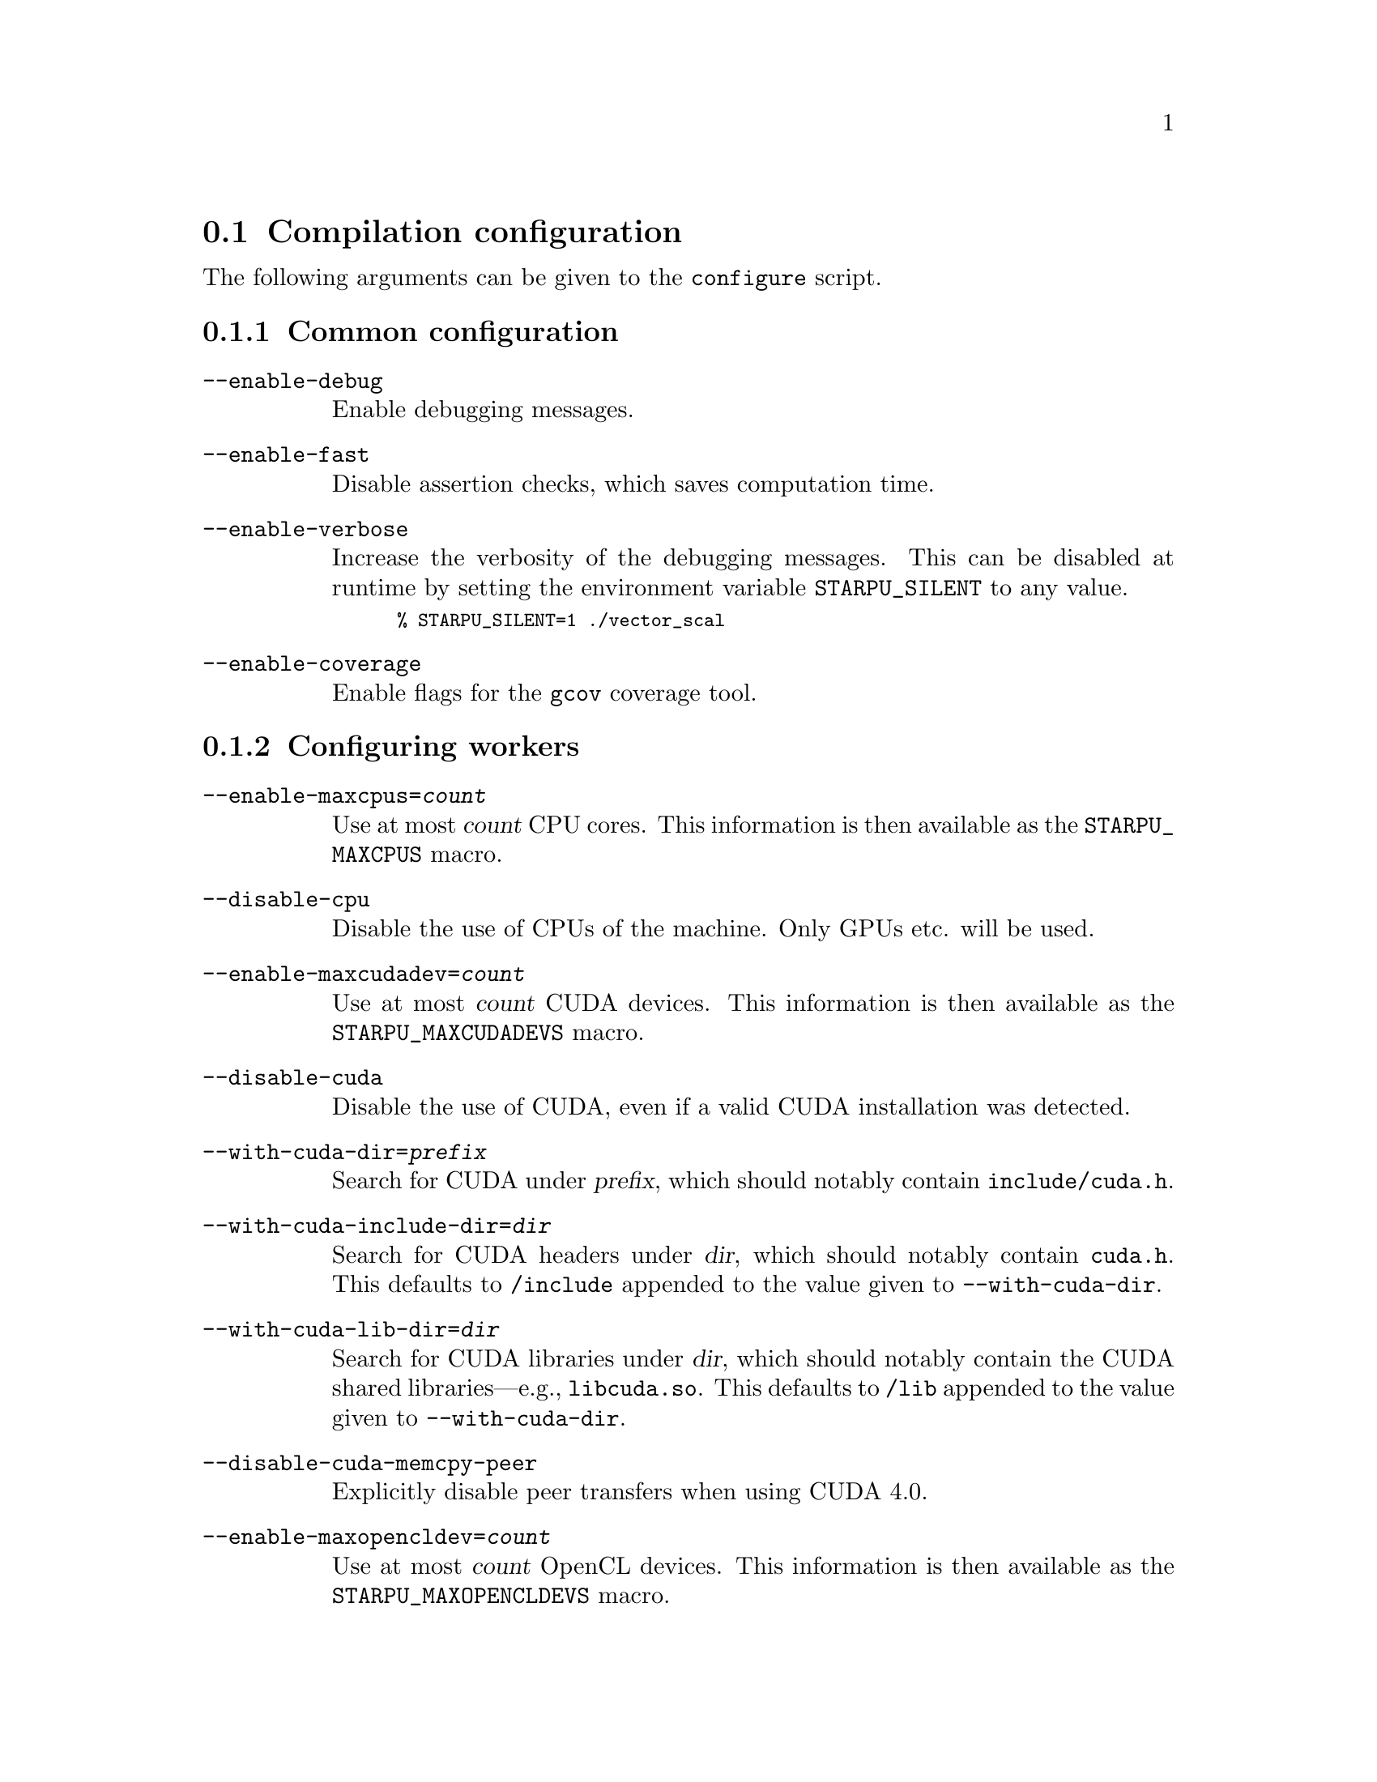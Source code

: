 @c -*-texinfo-*-

@c This file is part of the StarPU Handbook.
@c Copyright (C) 2009--2011  Universit@'e de Bordeaux 1
@c Copyright (C) 2010, 2011, 2012  Centre National de la Recherche Scientifique
@c Copyright (C) 2011, 2012 Institut National de Recherche en Informatique et Automatique
@c See the file starpu.texi for copying conditions.

@menu
* Compilation configuration::   
* Execution configuration through environment variables::  
@end menu

@node Compilation configuration
@section Compilation configuration

The following arguments can be given to the @code{configure} script.

@menu
* Common configuration::        
* Configuring workers::         
* Advanced configuration::      
@end menu

@node Common configuration
@subsection Common configuration

@table @code

@item --enable-debug
Enable debugging messages.

@item --enable-fast
Disable assertion checks, which saves computation time.

@item --enable-verbose
Increase the verbosity of the debugging messages.  This can be disabled
at runtime by setting the environment variable @code{STARPU_SILENT} to
any value.

@smallexample
% STARPU_SILENT=1 ./vector_scal
@end smallexample

@item --enable-coverage
Enable flags for the @code{gcov} coverage tool.

@end table

@node Configuring workers
@subsection Configuring workers

@table @code

@item --enable-maxcpus=@var{count}
Use at most @var{count} CPU cores.  This information is then
available as the @code{STARPU_MAXCPUS} macro.

@item --disable-cpu
Disable the use of CPUs of the machine. Only GPUs etc. will be used.

@item --enable-maxcudadev=@var{count}
Use at most @var{count} CUDA devices.  This information is then
available as the @code{STARPU_MAXCUDADEVS} macro.

@item --disable-cuda
Disable the use of CUDA, even if a valid CUDA installation was detected.

@item --with-cuda-dir=@var{prefix}
Search for CUDA under @var{prefix}, which should notably contain
@file{include/cuda.h}.

@item --with-cuda-include-dir=@var{dir}
Search for CUDA headers under @var{dir}, which should
notably contain @code{cuda.h}. This defaults to @code{/include} appended to the
value given to @code{--with-cuda-dir}.

@item --with-cuda-lib-dir=@var{dir}
Search for CUDA libraries under @var{dir}, which should notably contain
the CUDA shared libraries---e.g., @file{libcuda.so}.  This defaults to
@code{/lib} appended to the value given to @code{--with-cuda-dir}.

@item --disable-cuda-memcpy-peer
Explicitly disable peer transfers when using CUDA 4.0.

@item --enable-maxopencldev=@var{count}
Use at most @var{count} OpenCL devices.  This information is then
available as the @code{STARPU_MAXOPENCLDEVS} macro.

@item --disable-opencl
Disable the use of OpenCL, even if the SDK is detected.

@item --with-opencl-dir=@var{prefix}
Search for an OpenCL implementation under @var{prefix}, which should
notably contain @file{include/CL/cl.h} (or @file{include/OpenCL/cl.h} on
Mac OS).

@item --with-opencl-include-dir=@var{dir}
Search for OpenCL headers under @var{dir}, which should notably contain
@file{CL/cl.h} (or @file{OpenCL/cl.h} on Mac OS).  This defaults to
@code{/include} appended to the value given to @code{--with-opencl-dir}.

@item --with-opencl-lib-dir=@var{dir}
Search for an OpenCL library under @var{dir}, which should notably
contain the OpenCL shared libraries---e.g. @file{libOpenCL.so}. This defaults to
@code{/lib} appended to the value given to @code{--with-opencl-dir}.

@item --enable-gordon
Enable the use of the Gordon runtime for Cell SPUs.
@c TODO: rather default to enabled when detected

@item --with-gordon-dir=@var{prefix}
Search for the Gordon SDK under @var{prefix}.

@item --enable-maximplementations=@var{count}
Allow for at most @var{count} codelet implementations for the same
target device.  This information is then available as the
@code{STARPU_MAXIMPLEMENTATIONS} macro.

@end table

@node Advanced configuration
@subsection Advanced configuration

@table @code

@item --enable-perf-debug
Enable performance debugging through gprof.

@item --enable-model-debug
Enable performance model debugging.

@item --enable-stats
@c see ../../src/datawizard/datastats.c
Enable gathering of memory transfer statistics.

@item --enable-maxbuffers
Define the maximum number of buffers that tasks will be able to take
as parameters, then available as the @code{STARPU_NMAXBUFS} macro.

@item --enable-allocation-cache
Enable the use of a data allocation cache to avoid the cost of it with
CUDA. Still experimental.

@item --enable-opengl-render
Enable the use of OpenGL for the rendering of some examples.
@c TODO: rather default to enabled when detected

@item --enable-blas-lib
Specify the blas library to be used by some of the examples. The
library has to be 'atlas' or 'goto'.

@item --disable-starpufft
Disable the build of libstarpufft, even if fftw or cuFFT is available.

@item --with-magma=@var{prefix}
Search for MAGMA under @var{prefix}.  @var{prefix} should notably
contain @file{include/magmablas.h}.

@item --with-fxt=@var{prefix}
Search for FxT under @var{prefix}.
@url{http://savannah.nongnu.org/projects/fkt, FxT} is used to generate
traces of scheduling events, which can then be rendered them using ViTE
(@pxref{Off-line, off-line performance feedback}).  @var{prefix} should
notably contain @code{include/fxt/fxt.h}.

@item --with-perf-model-dir=@var{dir}
Store performance models under @var{dir}, instead of the current user's
home.

@item --with-mpicc=@var{path}
Use the @command{mpicc} compiler at @var{path}, for starpumpi
(@pxref{StarPU MPI support}).

@item --with-goto-dir=@var{prefix}
Search for GotoBLAS under @var{prefix}.

@item --with-atlas-dir=@var{prefix}
Search for ATLAS under @var{prefix}, which should notably contain
@file{include/cblas.h}.

@item --with-mkl-cflags=@var{cflags}
Use @var{cflags} to compile code that uses the MKL library.

@item --with-mkl-ldflags=@var{ldflags}
Use @var{ldflags} when linking code that uses the MKL library.  Note
that the
@url{http://software.intel.com/en-us/articles/intel-mkl-link-line-advisor/,
MKL website} provides a script to determine the linking flags.

@item --disable-gcc-extensions
Disable the GCC plug-in (@pxref{C Extensions}).  By default, it is
enabled when the GCC compiler provides a plug-in support.

@item --disable-socl
Disable the SOCL extension (@pxref{SOCL OpenCL Extensions}).  By
default, it is enabled when an OpenCL implementation is found.

@item --disable-starpu-top
Disable the StarPU-Top interface (@pxref{StarPU-Top}).  By default, it
is enabled when the required dependencies are found.

@end table
@node Execution configuration through environment variables
@section Execution configuration through environment variables

@menu
* Workers::                     Configuring workers
* Scheduling::                  Configuring the Scheduling engine
* Misc::                        Miscellaneous and debug
@end menu

Note: the values given in @code{starpu_conf} structure passed when
calling @code{starpu_init} will override the values of the environment
variables.

@node Workers
@subsection Configuring workers

@menu
* STARPU_NCPUS::                Number of CPU workers
* STARPU_NCUDA::                Number of CUDA workers
* STARPU_NOPENCL::              Number of OpenCL workers
* STARPU_NGORDON::              Number of SPU workers (Cell)
* STARPU_WORKERS_NOBIND::       Do not bind workers
* STARPU_WORKERS_CPUID::        Bind workers to specific CPUs
* STARPU_WORKERS_CUDAID::       Select specific CUDA devices
* STARPU_WORKERS_OPENCLID::     Select specific OpenCL devices
@end menu

@node STARPU_NCPUS
@subsubsection @code{STARPU_NCPUS} -- Number of CPU workers

Specify the number of CPU workers (thus not including workers dedicated to control acceleratores). Note that by default, StarPU will not allocate
more CPU workers than there are physical CPUs, and that some CPUs are used to control
the accelerators.

@node STARPU_NCUDA
@subsubsection @code{STARPU_NCUDA} -- Number of CUDA workers

Specify the number of CUDA devices that StarPU can use. If
@code{STARPU_NCUDA} is lower than the number of physical devices, it is
possible to select which CUDA devices should be used by the means of the
@code{STARPU_WORKERS_CUDAID} environment variable. By default, StarPU will
create as many CUDA workers as there are CUDA devices.

@node STARPU_NOPENCL
@subsubsection @code{STARPU_NOPENCL} -- Number of OpenCL workers

OpenCL equivalent of the @code{STARPU_NCUDA} environment variable.

@node STARPU_NGORDON
@subsubsection @code{STARPU_NGORDON} -- Number of SPU workers (Cell)

Specify the number of SPUs that StarPU can use.

@node STARPU_WORKERS_NOBIND
@subsubsection @code{STARPU_WORKERS_NOBIND} -- Do not bind workers to specific CPUs

Setting it to non-zero will prevent StarPU from binding its threads to
CPUs. This is for instance useful when running the testsuite in parallel.

@node STARPU_WORKERS_CPUID
@subsubsection @code{STARPU_WORKERS_CPUID} -- Bind workers to specific CPUs

Passing an array of integers (starting from 0) in @code{STARPU_WORKERS_CPUID}
specifies on which logical CPU the different workers should be
bound. For instance, if @code{STARPU_WORKERS_CPUID = "0 1 4 5"}, the first
worker will be bound to logical CPU #0, the second CPU worker will be bound to
logical CPU #1 and so on.  Note that the logical ordering of the CPUs is either
determined by the OS, or provided by the @code{hwloc} library in case it is
available.

Note that the first workers correspond to the CUDA workers, then come the
OpenCL and the SPU, and finally the CPU workers. For example if
we have @code{STARPU_NCUDA=1}, @code{STARPU_NOPENCL=1}, @code{STARPU_NCPUS=2}
and @code{STARPU_WORKERS_CPUID = "0 2 1 3"}, the CUDA device will be controlled
by logical CPU #0, the OpenCL device will be controlled by logical CPU #2, and
the logical CPUs #1 and #3 will be used by the CPU workers.

If the number of workers is larger than the array given in
@code{STARPU_WORKERS_CPUID}, the workers are bound to the logical CPUs in a
round-robin fashion: if @code{STARPU_WORKERS_CPUID = "0 1"}, the first and the
third (resp. second and fourth) workers will be put on CPU #0 (resp. CPU #1).

This variable is ignored if the @code{use_explicit_workers_bindid} flag of the
@code{starpu_conf} structure passed to @code{starpu_init} is set.

@node STARPU_WORKERS_CUDAID
@subsubsection @code{STARPU_WORKERS_CUDAID} -- Select specific CUDA devices

Similarly to the @code{STARPU_WORKERS_CPUID} environment variable, it is
possible to select which CUDA devices should be used by StarPU. On a machine
equipped with 4 GPUs, setting @code{STARPU_WORKERS_CUDAID = "1 3"} and
@code{STARPU_NCUDA=2} specifies that 2 CUDA workers should be created, and that
they should use CUDA devices #1 and #3 (the logical ordering of the devices is
the one reported by CUDA).

This variable is ignored if the @code{use_explicit_workers_cuda_gpuid} flag of
the @code{starpu_conf} structure passed to @code{starpu_init} is set.

@node STARPU_WORKERS_OPENCLID
@subsubsection @code{STARPU_WORKERS_OPENCLID} -- Select specific OpenCL devices

OpenCL equivalent of the @code{STARPU_WORKERS_CUDAID} environment variable.

This variable is ignored if the @code{use_explicit_workers_opencl_gpuid} flag of
the @code{starpu_conf} structure passed to @code{starpu_init} is set.

@node Scheduling
@subsection Configuring the Scheduling engine

@menu
* STARPU_SCHED::                Scheduling policy
* STARPU_CALIBRATE::            Calibrate performance models
* STARPU_PREFETCH::             Use data prefetch
* STARPU_SCHED_ALPHA::          Computation factor
* STARPU_SCHED_BETA::           Communication factor
@end menu

@node STARPU_SCHED
@subsubsection @code{STARPU_SCHED} -- Scheduling policy

Choose between the different scheduling policies proposed by StarPU: work
random, stealing, greedy, with performance models, etc.

Use @code{STARPU_SCHED=help} to get the list of available schedulers.

@node STARPU_CALIBRATE
@subsubsection @code{STARPU_CALIBRATE} -- Calibrate performance models

If this variable is set to 1, the performance models are calibrated during
the execution. If it is set to 2, the previous values are dropped to restart
calibration from scratch. Setting this variable to 0 disable calibration, this
is the default behaviour.

Note: this currently only applies to @code{dm}, @code{dmda} and @code{heft} scheduling policies.

@node STARPU_PREFETCH
@subsubsection @code{STARPU_PREFETCH} -- Use data prefetch

This variable indicates whether data prefetching should be enabled (0 means
that it is disabled). If prefetching is enabled, when a task is scheduled to be
executed e.g. on a GPU, StarPU will request an asynchronous transfer in
advance, so that data is already present on the GPU when the task starts. As a
result, computation and data transfers are overlapped.
Note that prefetching is enabled by default in StarPU.

@node STARPU_SCHED_ALPHA
@subsubsection @code{STARPU_SCHED_ALPHA} -- Computation factor

To estimate the cost of a task StarPU takes into account the estimated
computation time (obtained thanks to performance models). The alpha factor is
the coefficient to be applied to it before adding it to the communication part.

@node STARPU_SCHED_BETA
@subsubsection @code{STARPU_SCHED_BETA} -- Communication factor

To estimate the cost of a task StarPU takes into account the estimated
data transfer time (obtained thanks to performance models). The beta factor is
the coefficient to be applied to it before adding it to the computation part.

@node Misc
@subsection Miscellaneous and debug

@menu
* STARPU_SILENT::               Disable verbose mode
* STARPU_LOGFILENAME::          Select debug file name
* STARPU_FXT_PREFIX::           FxT trace location
* STARPU_LIMIT_GPU_MEM::        Restrict memory size on the GPUs
* STARPU_GENERATE_TRACE::       Generate a Paje trace when StarPU is shut down
@end menu

@node STARPU_SILENT
@subsubsection @code{STARPU_SILENT} -- Disable verbose mode

This variable allows to disable verbose mode at runtime when StarPU
has been configured with the option @code{--enable-verbose}.

@node STARPU_LOGFILENAME
@subsubsection @code{STARPU_LOGFILENAME} -- Select debug file name

This variable specifies in which file the debugging output should be saved to.

@node STARPU_FXT_PREFIX
@subsubsection @code{STARPU_FXT_PREFIX} -- FxT trace location

This variable specifies in which directory to save the trace generated if FxT is enabled. It needs to have a trailing '/' character.

@node STARPU_LIMIT_GPU_MEM
@subsubsection @code{STARPU_LIMIT_GPU_MEM} -- Restrict memory size on the GPUs

This variable specifies the maximum number of megabytes that should be
available to the application on each GPUs. In case this value is smaller than
the size of the memory of a GPU, StarPU pre-allocates a buffer to waste memory
on the device. This variable is intended to be used for experimental purposes
as it emulates devices that have a limited amount of memory.

@node STARPU_GENERATE_TRACE
@subsubsection @code{STARPU_GENERATE_TRACE} -- Generate a Paje trace when StarPU is shut down

When set to 1, this variable indicates that StarPU should automatically
generate a Paje trace when starpu_shutdown is called.
